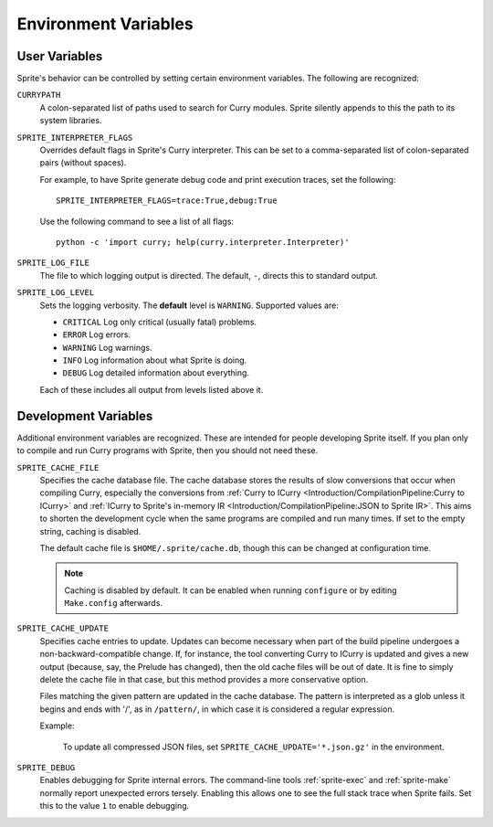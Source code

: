 .. highlight:: bash

Environment Variables
=====================

User Variables
--------------

Sprite's behavior can be controlled by setting certain environment variables.
The following are recognized:

``CURRYPATH``
  A colon-separated list of paths used to search for Curry modules.  Sprite
  silently appends to this the path to its system libraries.

``SPRITE_INTERPRETER_FLAGS``
  Overrides default flags in Sprite's Curry interpreter.  This can be set to a
  comma-separated list of colon-separated pairs (without spaces).

  For example, to have Sprite generate debug code and print execution traces,
  set the following::

     SPRITE_INTERPRETER_FLAGS=trace:True,debug:True

  Use the following command to see a list of all flags::

      python -c 'import curry; help(curry.interpreter.Interpreter)'

``SPRITE_LOG_FILE``
  The file to which logging output is directed.  The default, ``-``, directs
  this to standard output.

``SPRITE_LOG_LEVEL``
  Sets the logging verbosity.  The **default** level is ``WARNING``.  Supported
  values are:

  - ``CRITICAL`` Log only critical (usually fatal) problems.
  - ``ERROR``    Log errors.
  - ``WARNING``  Log warnings.
  - ``INFO``     Log information about what Sprite is doing.
  - ``DEBUG``    Log detailed information about everything.

  Each of these includes all output from levels listed above it.

Development Variables
---------------------

Additional environment variables are recognized.  These are intended for people
developing Sprite itself.  If you plan only to compile and run Curry programs
with Sprite, then you should not need these.

``SPRITE_CACHE_FILE``
  Specifies the cache database file.  The cache database stores the results of
  slow conversions that occur when compiling Curry, especially the conversions
  from :ref:`Curry to ICurry <Introduction/CompilationPipeline:Curry to
  ICurry>` and :ref:`ICurry to Sprite's in-memory IR
  <Introduction/CompilationPipeline:JSON to Sprite IR>`.  This aims to
  shorten the development cycle when the same programs are compiled and run
  many times.  If set to the empty string, caching is disabled.

  The default cache file is ``$HOME/.sprite/cache.db``, though this can be
  changed at configuration time.

  .. note ::
     Caching is disabled by default.  It can be enabled when running
     ``configure`` or by editing ``Make.config`` afterwards.

``SPRITE_CACHE_UPDATE``
  Specifies cache entries to update.  Updates can become necessary when part of
  the build pipeline undergoes a non-backward-compatible change.  If, for
  instance, the tool converting Curry to ICurry is updated and gives a new
  output (because, say, the Prelude has changed), then the old cache files will
  be out of date.  It is fine to simply delete the cache file in that case, but
  this method provides a more conservative option.

  Files matching the given pattern are updated in the cache database.  The
  pattern is interpreted as a glob unless it begins and ends with '/', as in
  ``/pattern/``, in which case it is considered a regular expression.

  Example:

      To update all compressed JSON files, set
      ``SPRITE_CACHE_UPDATE='*.json.gz'`` in the environment.

``SPRITE_DEBUG``
  Enables debugging for Sprite internal errors.  The command-line tools
  :ref:`sprite-exec` and :ref:`sprite-make` normally report unexpected errors
  tersely.  Enabling this allows one to see the full stack trace when Sprite
  fails.  Set this to the value ``1`` to enable debugging.
